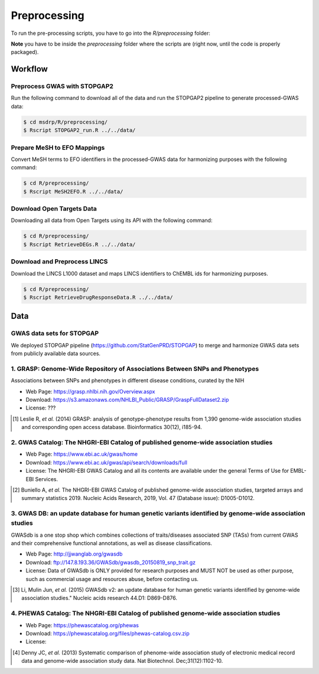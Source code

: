 Preprocessing
=============
To run the pre-processing scripts, you have to go into the `R/preprocessing` folder:

**Note** you have to be inside the `preprocessing` folder where the scripts are (right now, until the
code is properly packaged).

Workflow
--------
Preprocess GWAS with STOPGAP2
~~~~~~~~~~~~~~~~~~~~~~~~~~~~~
Run the following command to download all of the data and run the STOPGAP2 pipeline to generate processed-GWAS data:

.. code-block:: sh

   $ cd msdrp/R/preprocessing/
   $ Rscript STOPGAP2_run.R ../../data/

Prepare MeSH to EFO Mappings
~~~~~~~~~~~~~~~~~~~~~~~~~~~~
Convert MeSH terms to EFO identifiers in the processed-GWAS data for harmonizing purposes with the following
command:

.. code-block:: sh

   $ cd R/preprocessing/
   $ Rscript MeSH2EFO.R ../../data/

Download Open Targets Data
~~~~~~~~~~~~~~~~~~~~~~~~~~
Downloading all data from Open Targets using its API with the following command:

.. code-block:: sh

   $ cd R/preprocessing/
   $ Rscript RetrieveDEGs.R ../../data/

Download and Preprocess LINCS
~~~~~~~~~~~~~~~~~~~~~~~~~~~~~
Download the LINCS L1000 dataset and maps LINCS identifiers to ChEMBL ids for harmonizing purposes.

.. code-block:: sh

   $ cd R/preprocessing/
   $ Rscript RetrieveDrugResponseData.R ../../data/

Data
----
GWAS data sets for STOPGAP
~~~~~~~~~~~~~~~~~~~~~~~~~~
We deployed STOPGAP pipeline (https://github.com/StatGenPRD/STOPGAP) to merge and harmonize GWAS data sets from publicly
available data sources.

1. GRASP: Genome-Wide Repository of Associations Between SNPs and Phenotypes
~~~~~~~~~~~~~~~~~~~~~~~~~~~~~~~~~~~~~~~~~~~~~~~~~~~~~~~~~~~~~~~~~~~~~~~~~~~~
Associations between SNPs and phenotypes in different disease conditions, curated by the NIH

- Web Page: https://grasp.nhlbi.nih.gov/Overview.aspx
- Download: https://s3.amazonaws.com/NHLBI_Public/GRASP/GraspFullDataset2.zip
- License: ???

.. [1] Leslie R, *et al.* (2014) GRASP: analysis of genotype-phenotype results from 1,390
       genome-wide association studies and corresponding open access database. Bioinformatics 30(12), i185-94.

2. GWAS Catalog: The NHGRI-EBI Catalog of published genome-wide association studies
~~~~~~~~~~~~~~~~~~~~~~~~~~~~~~~~~~~~~~~~~~~~~~~~~~~~~~~~~~~~~~~~~~~~~~~~~~~~~~~~~~~
- Web Page: https://www.ebi.ac.uk/gwas/home
- Download: https://www.ebi.ac.uk/gwas/api/search/downloads/full
- License: The NHGRI-EBI GWAS Catalog and all its contents are available under the general Terms of Use for
  EMBL-EBI Services.

.. [2] Buniello A, *et al.* The NHGRI-EBI GWAS Catalog of published genome-wide association studies,
       targeted arrays and summary statistics 2019. Nucleic Acids Research, 2019, Vol. 47 (Database issue):
       D1005-D1012.

3. GWAS DB: an update database for human genetic variants identified by genome-wide association studies
~~~~~~~~~~~~~~~~~~~~~~~~~~~~~~~~~~~~~~~~~~~~~~~~~~~~~~~~~~~~~~~~~~~~~~~~~~~~~~~~~~~~~~~~~~~~~~~~~~~~~~~
GWASdb is a one stop shop which combines collections of traits/diseases associated SNP (TASs) from current GWAS and
their comprehensive functional annotations, as well as disease classifications.

- Web Page: http://jjwanglab.org/gwasdb
- Download: ftp://147.8.193.36/GWASdb/gwasdb_20150819_snp_trait.gz
- License: Data of GWASdb is ONLY provided for research purposes and MUST NOT be used as other purpose, such as
  commercial usage and resources abuse, before contacting us.

.. [3] Li, Mulin Jun, *et al.* (2015) GWASdb v2: an update database for human genetic variants identified by
       genome-wide association studies." Nucleic acids research 44.D1: D869-D876.

4. PHEWAS Catalog: The NHGRI-EBI Catalog of published genome-wide association studies
~~~~~~~~~~~~~~~~~~~~~~~~~~~~~~~~~~~~~~~~~~~~~~~~~~~~~~~~~~~~~~~~~~~~~~~~~~~~~~~~~~~~~
- Web Page: https://phewascatalog.org/phewas
- Download: https://phewascatalog.org/files/phewas-catalog.csv.zip
- License:

.. [4] Denny JC, *et al.* (2013) Systematic comparison of phenome-wide association study of
       electronic medical record data and genome-wide association study data. Nat Biotechnol. Dec;31(12):1102-10.

